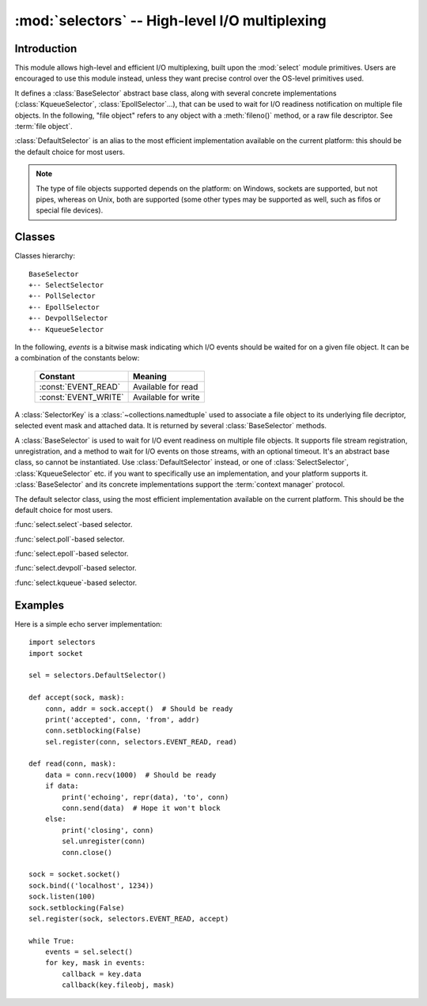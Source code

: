 :mod:`selectors` -- High-level I/O multiplexing
===============================================

.. module:: selectors
   :synopsis: High-level I/O multiplexing.

.. versionadded:: 3.4


Introduction
------------

This module allows high-level and efficient I/O multiplexing, built upon the
:mod:`select` module primitives. Users are encouraged to use this module
instead, unless they want precise control over the OS-level primitives used.

It defines a :class:`BaseSelector` abstract base class, along with several
concrete implementations (:class:`KqueueSelector`, :class:`EpollSelector`...),
that can be used to wait for I/O readiness notification on multiple file
objects. In the following, "file object" refers to any object with a
:meth:`fileno()` method, or a raw file descriptor. See :term:`file object`.

:class:`DefaultSelector` is an alias to the most efficient implementation
available on the current platform: this should be the default choice for most
users.

.. note::
   The type of file objects supported depends on the platform: on Windows,
   sockets are supported, but not pipes, whereas on Unix, both are supported
   (some other types may be supported as well, such as fifos or special file
   devices).

.. seealso::

   :mod:`select`
      Low-level I/O multiplexing module.


Classes
-------

Classes hierarchy::

   BaseSelector
   +-- SelectSelector
   +-- PollSelector
   +-- EpollSelector
   +-- DevpollSelector
   +-- KqueueSelector


In the following, *events* is a bitwise mask indicating which I/O events should
be waited for on a given file object. It can be a combination of the constants
below:

   +-----------------------+-----------------------------------------------+
   | Constant              | Meaning                                       |
   +=======================+===============================================+
   | :const:`EVENT_READ`   | Available for read                            |
   +-----------------------+-----------------------------------------------+
   | :const:`EVENT_WRITE`  | Available for write                           |
   +-----------------------+-----------------------------------------------+


.. class:: SelectorKey

   A :class:`SelectorKey` is a :class:`~collections.namedtuple` used to
   associate a file object to its underlying file decriptor, selected event
   mask and attached data. It is returned by several :class:`BaseSelector`
   methods.

   .. attribute:: fileobj

      File object registered.

   .. attribute:: fd

      Underlying file descriptor.

   .. attribute:: events

      Events that must be waited for on this file object.

   .. attribute:: data

      Optional opaque data associated to this file object: for example, this
      could be used to store a per-client session ID.


.. class:: BaseSelector

   A :class:`BaseSelector` is used to wait for I/O event readiness on multiple
   file objects. It supports file stream registration, unregistration, and a
   method to wait for I/O events on those streams, with an optional timeout.
   It's an abstract base class, so cannot be instantiated. Use
   :class:`DefaultSelector` instead, or one of :class:`SelectSelector`,
   :class:`KqueueSelector` etc. if you want to specifically use an
   implementation, and your platform supports it.
   :class:`BaseSelector` and its concrete implementations support the
   :term:`context manager` protocol.

   .. method:: register(fileobj, events, data=None)

      Register a file object for selection, monitoring it for I/O events.

      *fileobj* is the file object to monitor.  It may either be an integer
      file descriptor or an object with a ``fileno()`` method.
      *events* is a bitwise mask of events to monitor.
      *data* is an opaque object.

      This returns a new :class:`SelectorKey` instance, or raises a
      :exc:`ValueError` in case of invalid event mask or file descriptor, or
      :exc:`KeyError` if the file object is already registered.

   .. method:: unregister(fileobj)

      Unregister a file object from selection, removing it from monitoring. A
      file object shall be unregistered prior to being closed.

      *fileobj* must be a file object previously registered.

      This returns the associated :class:`SelectorKey` instance, or raises a
      :exc:`KeyError` if *fileobj* is not registered.  It will raise
      :exc:`ValueError` if *fileobj* is invalid (e.g. it has no ``fileno()``
      method or its ``fileno()`` method has an invalid return value).

   .. method:: modify(fileobj, events, data=None)

      Change a registered file object's monitored events or attached data.

      This is equivalent to :meth:`BaseSelector.unregister(fileobj)` followed
      by :meth:`BaseSelector.register(fileobj, events, data)`, except that it
      can be implemented more efficiently.

      This returns a new :class:`SelectorKey` instance, or raises a
      :exc:`ValueError` in case of invalid event mask or file descriptor, or
      :exc:`KeyError` if the file object is not registered.

   .. method:: select(timeout=None)

      Wait until some registered file objects become ready, or the timeout
      expires.

      If ``timeout > 0``, this specifies the maximum wait time, in seconds.
      If ``timeout <= 0``, the call won't block, and will report the currently
      ready file objects.
      If *timeout* is ``None``, the call will block until a monitored file object
      becomes ready.

      This returns a list of ``(key, events)`` tuples, one for each ready file
      object.

      *key* is the :class:`SelectorKey` instance corresponding to a ready file
      object.
      *events* is a bitmask of events ready on this file object.

      .. note::
          This method can return before any file object becomes ready or the
          timeout has elapsed if the current process receives a signal: in this
          case, an empty list will be returned.

      .. versionchanged:: 3.5
         The selector is now retried with a recomputed timeout when interrupted
         by a signal if the signal handler did not raise an exception (see
         :pep:`475` for the rationale), instead of returning an empty list
         of events before the timeout.

   .. method:: close()

      Close the selector.

      This must be called to make sure that any underlying resource is freed.
      The selector shall not be used once it has been closed.

   .. method:: get_key(fileobj)

      Return the key associated with a registered file object.

      This returns the :class:`SelectorKey` instance associated to this file
      object, or raises :exc:`KeyError` if the file object is not registered.

   .. method:: get_map()

      Return a mapping of file objects to selector keys.

      This returns a :class:`~collections.abc.Mapping` instance mapping
      registered file objects to their associated :class:`SelectorKey`
      instance.


.. class:: DefaultSelector()

   The default selector class, using the most efficient implementation
   available on the current platform. This should be the default choice for
   most users.


.. class:: SelectSelector()

   :func:`select.select`-based selector.


.. class:: PollSelector()

   :func:`select.poll`-based selector.


.. class:: EpollSelector()

   :func:`select.epoll`-based selector.

   .. method:: fileno()

      This returns the file descriptor used by the underlying
      :func:`select.epoll` object.

.. class:: DevpollSelector()

   :func:`select.devpoll`-based selector.

   .. method:: fileno()

      This returns the file descriptor used by the underlying
      :func:`select.devpoll` object.

   .. versionadded:: 3.5

.. class:: KqueueSelector()

   :func:`select.kqueue`-based selector.

   .. method:: fileno()

      This returns the file descriptor used by the underlying
      :func:`select.kqueue` object.


Examples
--------

Here is a simple echo server implementation::

   import selectors
   import socket

   sel = selectors.DefaultSelector()

   def accept(sock, mask):
       conn, addr = sock.accept()  # Should be ready
       print('accepted', conn, 'from', addr)
       conn.setblocking(False)
       sel.register(conn, selectors.EVENT_READ, read)

   def read(conn, mask):
       data = conn.recv(1000)  # Should be ready
       if data:
           print('echoing', repr(data), 'to', conn)
           conn.send(data)  # Hope it won't block
       else:
           print('closing', conn)
           sel.unregister(conn)
           conn.close()

   sock = socket.socket()
   sock.bind(('localhost', 1234))
   sock.listen(100)
   sock.setblocking(False)
   sel.register(sock, selectors.EVENT_READ, accept)

   while True:
       events = sel.select()
       for key, mask in events:
           callback = key.data
           callback(key.fileobj, mask)

